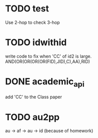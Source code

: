 * TODO test
  Use 2-hop to check 3-hop
* TODO idwithid
  write code to fix when 'CC' of id2 is large.
  AND(OR(OR(OR(OR(FID),JID),C),AA),RID)
* DONE academic_api
  add 'CC' to the Class paper
* TODO au2pp
  au -> af -> au -> id (because of homework)
